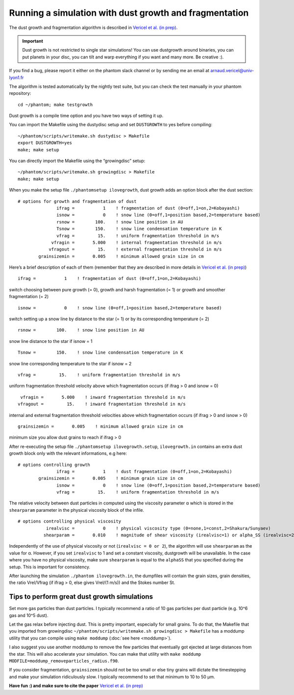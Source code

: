 Running a simulation with dust growth and fragmentation
=======================================================

The dust growth and fragmentation algorithm is described in `Vericel et
al. (in prep) <https://media.giphy.com/media/XIqCQx02E1U9W/giphy.>`__.

.. important::

 Dust growth is not restricted to single star simulations!
 You can use dustgrowth around binaries, you can put planets in your
 disc, you can tilt and warp everything if you want and many more. Be
 creative :).

If you find a bug, please report it either on the phantom slack channel
or by sending me an email at arnaud.vericel@univ-lyon1.fr

The algorithm is tested automatically by the nightly test suite, but you
can check the test manually in your phantom repository:

::

   cd ~/phantom; make testgrowth

Dust growth is a compile time option and you have two ways of setting it
up.

You can import the Makefile using the dustydisc setup and set
``DUSTGROWTH`` to yes before compiling:

::

   ~/phantom/scripts/writemake.sh dustydisc > Makefile
   export DUSTGROWTH=yes
   make; make setup

You can directly import the Makefile using the “growingdisc” setup:

::

   ~/phantom/scripts/writemake.sh growingdisc > Makefile
   make; make setup

When you make the setup file ``./phantomsetup ilovegrowth``, dust growth
adds an option block after the dust section:

::

   # options for growth and fragmentation of dust
                  ifrag =           1    ! fragmentation of dust (0=off,1=on,2=Kobayashi)
                  isnow =           0    ! snow line (0=off,1=position based,2=temperature based)
                  rsnow =        100.    ! snow line position in AU
                  Tsnow =        150.    ! snow line condensation temperature in K
                  vfrag =         15.    ! uniform fragmentation threshold in m/s
                vfragin =       5.000    ! internal fragmentation threshold in m/s
               vfragout =         15.    ! external fragmentation threshold in m/s
           grainsizemin =       0.005    ! minimum allowed grain size in cm

Here’s a brief description of each of them (remember that they are
described in more details in `Vericel et al. (in
prep) <https://imgflip.com/i/389twd>`__)

::

                  ifrag =           1    ! fragmentation of dust (0=off,1=on,2=Kobayashi)

switch choosing between pure growth (= 0), growth and harsh
fragmentation (= 1) or growth and smoother fragmentation (= 2)

::

                  isnow =           0    ! snow line (0=off,1=position based,2=temperature based)

switch setting up a snow line by distance to the star (= 1) or by its
corresponding temperature (= 2)

::

                  rsnow =        100.    ! snow line position in AU

snow line distance to the star if isnow = 1

::

                  Tsnow =        150.    ! snow line condensation temperature in K

snow line corresponding temperature to the star if isnow = 2

::

                  vfrag =         15.    ! uniform fragmentation threshold in m/s

uniform fragmentation threshold velocity above which fragmentation
occurs (if ifrag > 0 and isnow = 0)

::

                vfragin =       5.000    ! inward fragmentation threshold in m/s
               vfragout =         15.    ! inward fragmentation threshold in m/s

internal and external fragmentation threshold velocities above which
fragmentation occurs (if ifrag > 0 and isnow > 0)

::

           grainsizemin =       0.005    ! minimum allowed grain size in cm

minimum size you allow dust grains to reach if ifrag > 0

After re-executing the setup file ``./phantomsetup ilovegrowth.setup``,
``ilovegrowth.in`` contains an extra dust growth block only with the
relevant informations, e.g here:

::

   # options controlling growth
                  ifrag =           1    ! dust fragmentation (0=off,1=on,2=Kobayashi)
           grainsizemin =       0.005    ! minimum grain size in cm
                  isnow =           0    ! snow line (0=off,1=position based,2=temperature based)
                  vfrag =         15.    ! uniform fragmentation threshold in m/s

The relative velocity between dust particles in computed using the
viscosity parameter α which is stored in the ``shearparam`` parameter in
the physical viscosity block of the infile.

::

   # options controlling physical viscosity
              irealvisc =           0    ! physical viscosity type (0=none,1=const,2=Shakura/Sunyaev)
             shearparam =       0.010    ! magnitude of shear viscosity (irealvisc=1) or alpha_SS (irealvisc=2)

Independently of the use of physical viscosity or not
(``irealvisc = 0 or 2``), the algorithm will use ``shearparam`` as the
value for α. However, if you set ``irealvisc`` to 1 and set a constant
viscosity, dustgrowth will be unavailable. In the case where you have no
physical viscosity, make sure ``shearparam`` is equal to the ``alphaSS``
that you specified during the setup. This is important for consistency.

After launching the simulation ``./phantom ilovegrowth.in``, the
dumpfiles will contain the grain sizes, grain densities, the ratio
Vrel/Vfrag (if ifrag > 0, else gives Vrel/(1 m/s)) and the Stokes number
St.

Tips to perform great dust growth simulations
---------------------------------------------

Set more gas particles than dust particles. I typically recommend a
ratio of 10 gas particles per dust particle (e.g. 10^6 gas and 10^5
dust).

Let the gas relax before injecting dust. This is pretty important,
especially for small grains. To do that, the Makefile that you imported
from growingdisc
``~/phantom/scripts/writemake.sh growingdisc > Makefile`` has a moddump
utility that you can compile using ``make moddump`` (:doc:`see
here <moddump>`).

I also suggest you use another moddump to remove the few particles that
eventually got ejected at large distances from the star. This will also
accelerate your simulation. You can make that utility with
``make moddump MODFILE=moddump_removeparticles_radius.f90``.

If you consider fragmentation, ``grainsizemin`` should not be too
small or else tiny grains will dictate the timestepping and make your
simulation ridiculously slow. I typically recommend to set that minimum
to 10 to 50 μm.

**Have fun :) and make sure to cite the paper** `Vericel et al. (in
prep) <https://imgflip.com/i/38bw62>`__
